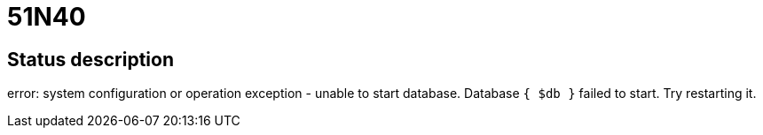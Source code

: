 = 51N40

== Status description
error: system configuration or operation exception - unable to start database. Database `{ $db }` failed to start. Try restarting it.
